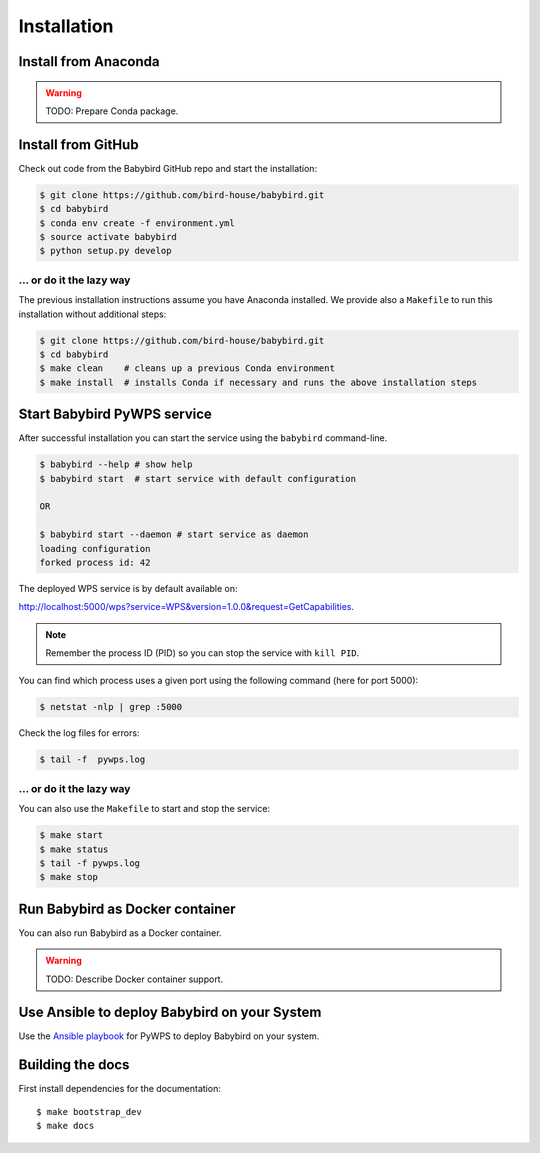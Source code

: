 .. _installation:

Installation
============

Install from Anaconda
---------------------

.. warning::

   TODO: Prepare Conda package.

Install from GitHub
-------------------

Check out code from the Babybird GitHub repo and start the installation:

.. code-block:: sh

   $ git clone https://github.com/bird-house/babybird.git
   $ cd babybird
   $ conda env create -f environment.yml
   $ source activate babybird
   $ python setup.py develop

... or do it the lazy way
+++++++++++++++++++++++++

The previous installation instructions assume you have Anaconda installed.
We provide also a ``Makefile`` to run this installation without additional steps:

.. code-block:: sh

   $ git clone https://github.com/bird-house/babybird.git
   $ cd babybird
   $ make clean    # cleans up a previous Conda environment
   $ make install  # installs Conda if necessary and runs the above installation steps

Start Babybird PyWPS service
----------------------------

After successful installation you can start the service using the ``babybird`` command-line.

.. code-block:: sh

   $ babybird --help # show help
   $ babybird start  # start service with default configuration

   OR

   $ babybird start --daemon # start service as daemon
   loading configuration
   forked process id: 42

The deployed WPS service is by default available on:

http://localhost:5000/wps?service=WPS&version=1.0.0&request=GetCapabilities.

.. NOTE:: Remember the process ID (PID) so you can stop the service with ``kill PID``.

You can find which process uses a given port using the following command (here for port 5000):

.. code-block:: sh

   $ netstat -nlp | grep :5000


Check the log files for errors:

.. code-block:: sh

   $ tail -f  pywps.log

... or do it the lazy way
+++++++++++++++++++++++++

You can also use the ``Makefile`` to start and stop the service:

.. code-block:: sh

  $ make start
  $ make status
  $ tail -f pywps.log
  $ make stop


Run Babybird as Docker container
--------------------------------

You can also run Babybird as a Docker container.

.. warning::

  TODO: Describe Docker container support.

Use Ansible to deploy Babybird on your System
---------------------------------------------

Use the `Ansible playbook`_ for PyWPS to deploy Babybird on your system.


Building the docs
-----------------

First install dependencies for the documentation::

  $ make bootstrap_dev
  $ make docs


.. _Ansible playbook: http://ansible-wps-playbook.readthedocs.io/en/latest/index.html
